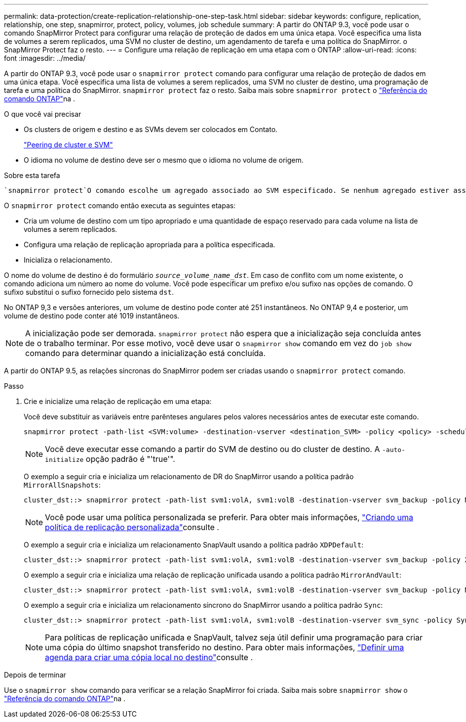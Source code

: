 ---
permalink: data-protection/create-replication-relationship-one-step-task.html 
sidebar: sidebar 
keywords: configure, replication, relationship, one step, snapmirror, protect, policy, volumes, job schedule 
summary: A partir do ONTAP 9.3, você pode usar o comando SnapMirror Protect para configurar uma relação de proteção de dados em uma única etapa. Você especifica uma lista de volumes a serem replicados, uma SVM no cluster de destino, um agendamento de tarefa e uma política do SnapMirror. o SnapMirror Protect faz o resto. 
---
= Configure uma relação de replicação em uma etapa com o ONTAP
:allow-uri-read: 
:icons: font
:imagesdir: ../media/


[role="lead"]
A partir do ONTAP 9.3, você pode usar o `snapmirror protect` comando para configurar uma relação de proteção de dados em uma única etapa. Você especifica uma lista de volumes a serem replicados, uma SVM no cluster de destino, uma programação de tarefa e uma política do SnapMirror. `snapmirror protect` faz o resto. Saiba mais sobre `snapmirror protect` o link:https://docs.netapp.com/us-en/ontap-cli/snapmirror-protect.html["Referência do comando ONTAP"^]na .

.O que você vai precisar
* Os clusters de origem e destino e as SVMs devem ser colocados em Contato.
+
https://docs.netapp.com/us-en/ontap-system-manager-classic/peering/index.html["Peering de cluster e SVM"^]

* O idioma no volume de destino deve ser o mesmo que o idioma no volume de origem.


.Sobre esta tarefa
 `snapmirror protect`O comando escolhe um agregado associado ao SVM especificado. Se nenhum agregado estiver associado ao SVM, ele escolherá entre todos os agregados no cluster. A escolha do agregado é baseada na quantidade de espaço livre e no número de volumes no agregado.

O `snapmirror protect` comando então executa as seguintes etapas:

* Cria um volume de destino com um tipo apropriado e uma quantidade de espaço reservado para cada volume na lista de volumes a serem replicados.
* Configura uma relação de replicação apropriada para a política especificada.
* Inicializa o relacionamento.


O nome do volume de destino é do formulário `_source_volume_name_dst_`. Em caso de conflito com um nome existente, o comando adiciona um número ao nome do volume. Você pode especificar um prefixo e/ou sufixo nas opções de comando. O sufixo substitui o sufixo fornecido pelo sistema `dst`.

No ONTAP 9,3 e versões anteriores, um volume de destino pode conter até 251 instantâneos. No ONTAP 9,4 e posterior, um volume de destino pode conter até 1019 instantâneos.

[NOTE]
====
A inicialização pode ser demorada. `snapmirror protect` não espera que a inicialização seja concluída antes de o trabalho terminar. Por esse motivo, você deve usar o `snapmirror show` comando em vez do `job show` comando para determinar quando a inicialização está concluída.

====
A partir do ONTAP 9.5, as relações síncronas do SnapMirror podem ser criadas usando o `snapmirror protect` comando.

.Passo
. Crie e inicialize uma relação de replicação em uma etapa:
+
Você deve substituir as variáveis entre parênteses angulares pelos valores necessários antes de executar este comando.

+
[source, cli]
----
snapmirror protect -path-list <SVM:volume> -destination-vserver <destination_SVM> -policy <policy> -schedule <schedule> -auto-initialize <true|false> -destination-volume-prefix <prefix> -destination-volume-suffix <suffix>
----
+
[NOTE]
====
Você deve executar esse comando a partir do SVM de destino ou do cluster de destino. A `-auto-initialize` opção padrão é "'true'".

====
+
O exemplo a seguir cria e inicializa um relacionamento de DR do SnapMirror usando a política padrão `MirrorAllSnapshots`:

+
[listing]
----
cluster_dst::> snapmirror protect -path-list svm1:volA, svm1:volB -destination-vserver svm_backup -policy MirrorAllSnapshots -schedule replication_daily
----
+
[NOTE]
====
Você pode usar uma política personalizada se preferir. Para obter mais informações, link:create-custom-replication-policy-concept.html["Criando uma política de replicação personalizada"]consulte .

====
+
O exemplo a seguir cria e inicializa um relacionamento SnapVault usando a política padrão `XDPDefault`:

+
[listing]
----
cluster_dst::> snapmirror protect -path-list svm1:volA, svm1:volB -destination-vserver svm_backup -policy XDPDefault -schedule replication_daily
----
+
O exemplo a seguir cria e inicializa uma relação de replicação unificada usando a política padrão `MirrorAndVault`:

+
[listing]
----
cluster_dst::> snapmirror protect -path-list svm1:volA, svm1:volB -destination-vserver svm_backup -policy MirrorAndVault
----
+
O exemplo a seguir cria e inicializa um relacionamento síncrono do SnapMirror usando a política padrão `Sync`:

+
[listing]
----
cluster_dst::> snapmirror protect -path-list svm1:volA, svm1:volB -destination-vserver svm_sync -policy Sync
----
+
[NOTE]
====
Para políticas de replicação unificada e SnapVault, talvez seja útil definir uma programação para criar uma cópia do último snapshot transferido no destino. Para obter mais informações, link:define-schedule-create-local-copy-destination-task.html["Definir uma agenda para criar uma cópia local no destino"]consulte .

====


.Depois de terminar
Use o `snapmirror show` comando para verificar se a relação SnapMirror foi criada. Saiba mais sobre `snapmirror show` o link:https://docs.netapp.com/us-en/ontap-cli/snapmirror-show.html["Referência do comando ONTAP"^]na .
